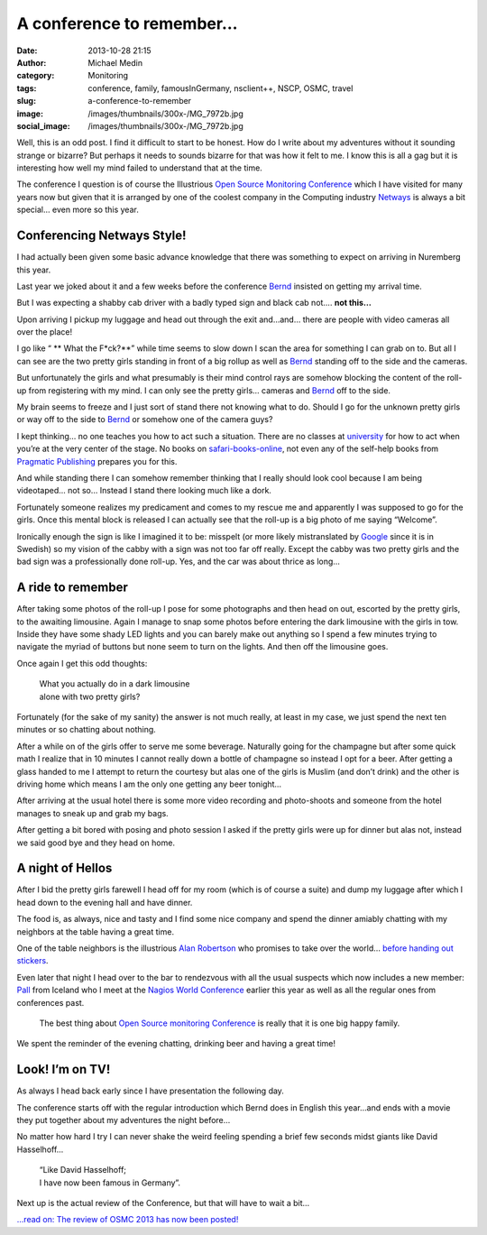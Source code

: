 A conference to remember…
#########################
:date: 2013-10-28 21:15
:author: Michael Medin
:category: Monitoring
:tags: conference, family, famousInGermany, nsclient++, NSCP, OSMC, travel
:slug: a-conference-to-remember
:image: /images/thumbnails/300x-/MG_7972b.jpg
:social_image: /images/thumbnails/300x-/MG_7972b.jpg

Well, this is an odd post. I find it difficult to start to be honest.
How do I write about my adventures without it sounding strange or
bizarre? But perhaps it needs to sounds bizarre for that was how it felt
to me. I know this is all a gag but it is interesting how well my mind
failed to understand that at the time.

.. PELICAN_END_SUMMARY

The conference I question is of course the Illustrious `Open Source
Monitoring Conference <http://www.netways.de/osmc/>`__ which I have
visited for many years now but given that it is arranged by one of the
coolest company in the Computing industry
`Netways <http://www.netways.de/>`__ is always a bit special… even more
so this year.

Conferencing Netways Style!
===========================

I had actually been given some basic advance knowledge that there was
something to expect on arriving in Nuremberg this year.

Last year we joked about it and a few weeks before the conference
`Bernd <https://twitter.com/gethash>`__ insisted on getting my arrival
time.

But I was expecting a shabby cab driver with a badly typed sign and
black cab not…. **not this…**

Upon arriving I pickup my luggage and head out through the exit and…and…
there are people with video cameras all over the place!

I go like “ ** What the F*ck?**” while time seems to slow down I scan the area for
something I can grab on to. But all I can see are the two pretty girls
standing in front of a big rollup as well as
`Bernd <https://twitter.com/gethash>`__ standing off to the side and the
cameras.

But unfortunately the girls and what presumably is their mind control
rays are somehow blocking the content of the roll-up from registering
with my mind. I can only see the pretty girls… cameras and
`Bernd <https://twitter.com/gethash>`__ off to the side.

My brain seems to freeze and I just sort of stand there not knowing what
to do. Should I go for the unknown pretty girls or way off to the side
to `Bernd <https://twitter.com/gethash>`__ or somehow one of the camera
guys?

|_MG_7971b| I kept thinking… no one teaches you how to act such a
situation. There are no classes at `university <http://www.ltu.se/>`__
for how to act when you’re at the very center of the stage. No books on
`safari-books-online <http://www.safaribooksonline.com/>`__, not even
any of the self-help books from `Pragmatic
Publishing <http://www.pragprog.com/>`__ prepares you for this.

And while standing there I can somehow remember thinking that I really
should look cool because I am being videotaped… not so… Instead I stand
there looking much like a dork.

Fortunately someone realizes my predicament and comes to my rescue me
and apparently I was supposed to go for the girls. Once this mental
block is released I can actually see that the roll-up is a big photo of
me saying “Welcome”.

Ironically enough the sign is like I imagined it to be: misspelt (or
more likely mistranslated by `Google <http://www.google.com>`__ since it
is in Swedish) so my vision of the cabby with a sign was not too far off
really. Except the cabby was two pretty girls and the bad sign was a
professionally done roll-up. Yes, and the car was about thrice as long…

A ride to remember
==================

|DSC07325| After taking some photos of the roll-up I pose for some
photographs and then head on out, escorted by the pretty girls, to the
awaiting limousine. Again I manage to snap some photos before entering
the dark limousine with the girls in tow. Inside they have some shady
LED lights and you can barely make out anything so I spend a few minutes
trying to navigate the myriad of buttons but none seem to turn on the
lights. And then off the limousine goes.

Once again I get this odd thoughts:

 | What you actually do in a dark limousine
 | alone with two pretty girls?

|DSC07321| Fortunately (for the sake of my sanity) the answer is not
much really, at least in my case, we just spend the next ten minutes or
so chatting about nothing.

After a while on of the girls offer to serve me some beverage. Naturally
going for the champagne but after some quick math I realize that in 10
minutes I cannot really down a bottle of champagne so instead I opt for
a beer. After getting a glass handed to me I attempt to return the
courtesy but alas one of the girls is Muslim (and don’t drink) and the
other is driving home which means I am the only one getting any beer
tonight…

After arriving at the usual hotel there is some more video recording and
photo-shoots and someone from the hotel manages to sneak up and grab my
bags.

After getting a bit bored with posing and photo session I asked if the
pretty girls were up for dinner but alas not, instead we said good bye
and they head on home.

A night of Hellos
=================

After I bid the pretty girls farewell I head off for my room (which is
of course a suite) and dump my luggage after which I head down to the
evening hall and have dinner.

The food is, as always, nice and tasty and I find some nice company and
spend the dinner amiably chatting with my neighbors at the table having
a great time.

One of the table neighbors is the illustrious `Alan
Robertson <https://twitter.com/@OSSAlanR>`__ who promises to take over
the world… `before handing out
stickers <http://linux-ha.org/source-doc/assimilation/html/index.html>`__.

Even later that night I head over to the bar to rendezvous with all the
usual suspects which now includes a new
member:  `Pall <https://twitter.com/pallsigurdsson>`__ from Iceland who
I meet at the `Nagios World
Conference <www.nagios.com/events/nagiosworldconference/northamerica/2013>`__
earlier this year as well as all the regular ones from conferences past.

    The best thing about `Open Source monitoring
    Conference <http://www.netways.de/osmc/>`__ is really that it is one
    big happy family.

We spent the reminder of the evening chatting, drinking beer and having
a great time!

Look! I’m on TV!
================

|CameraZOOM-20131023092624033| As always I head back early since I have
presentation the following day.

The conference starts off with the regular introduction which Bernd does
in English this year…and ends with a movie they put together about my
adventures the night before…

No matter how hard I try I can never shake the weird feeling spending a
brief few seconds midst giants like David Hasselhoff...

 | “Like David Hasselhoff;
 | I have now been famous in Germany”.

Next up is the actual review of the Conference, but that will have to
wait a bit…

`...read on: The review of OSMC 2013 has now been
posted! <http://blog.medin.name/blog/2013/11/04/open-source-monitoring-conference-2013/>`__

.. |_MG_7971b| image:: /images/thumbnails/300x-/MG_7971b.jpg
.. |DSC07325| image:: /images/thumbnails/300x-/DSC07325.jpg
.. |DSC07321| image:: /images/thumbnails/300x-/DSC07321.jpg
.. |CameraZOOM-20131023092624033| image:: /images/thumbnails/300x-/CameraZOOM-20131023092624033.jpg
